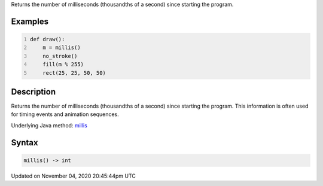 .. title: millis()
.. slug: sketch_millis
.. date: 2020-11-04 20:45:44 UTC+00:00
.. tags:
.. category:
.. link:
.. description: py5 millis() documentation
.. type: text

Returns the number of milliseconds (thousandths of a second) since starting the program.

Examples
========

.. raw:: html

    <div class="example-table">

.. raw:: html

    <div class="example-row"><div class="example-cell-image">

.. raw:: html

    </div><div class="example-cell-code">

.. code:: python
    :number-lines:

    def draw():
        m = millis()
        no_stroke()
        fill(m % 255)
        rect(25, 25, 50, 50)

.. raw:: html

    </div></div>

.. raw:: html

    </div>

Description
===========

Returns the number of milliseconds (thousandths of a second) since starting the program. This information is often used for timing events and animation sequences.

Underlying Java method: `millis <https://processing.org/reference/millis_.html>`_

Syntax
======

.. code:: python

    millis() -> int

Updated on November 04, 2020 20:45:44pm UTC


